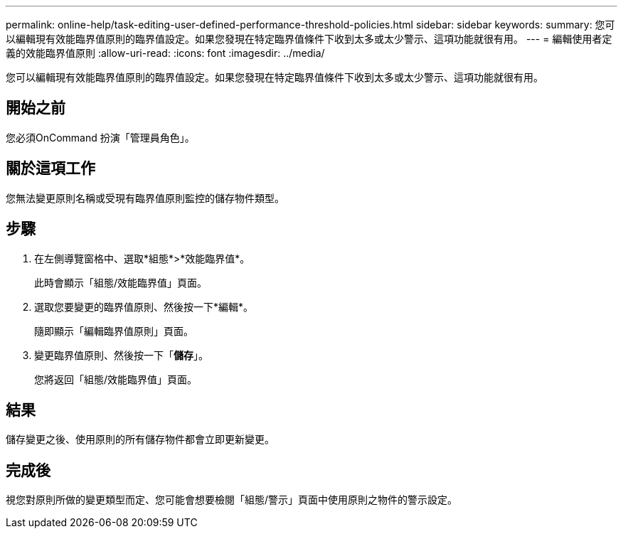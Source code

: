 ---
permalink: online-help/task-editing-user-defined-performance-threshold-policies.html 
sidebar: sidebar 
keywords:  
summary: 您可以編輯現有效能臨界值原則的臨界值設定。如果您發現在特定臨界值條件下收到太多或太少警示、這項功能就很有用。 
---
= 編輯使用者定義的效能臨界值原則
:allow-uri-read: 
:icons: font
:imagesdir: ../media/


[role="lead"]
您可以編輯現有效能臨界值原則的臨界值設定。如果您發現在特定臨界值條件下收到太多或太少警示、這項功能就很有用。



== 開始之前

您必須OnCommand 扮演「管理員角色」。



== 關於這項工作

您無法變更原則名稱或受現有臨界值原則監控的儲存物件類型。



== 步驟

. 在左側導覽窗格中、選取*組態*>*效能臨界值*。
+
此時會顯示「組態/效能臨界值」頁面。

. 選取您要變更的臨界值原則、然後按一下*編輯*。
+
隨即顯示「編輯臨界值原則」頁面。

. 變更臨界值原則、然後按一下「*儲存*」。
+
您將返回「組態/效能臨界值」頁面。





== 結果

儲存變更之後、使用原則的所有儲存物件都會立即更新變更。



== 完成後

視您對原則所做的變更類型而定、您可能會想要檢閱「組態/警示」頁面中使用原則之物件的警示設定。
